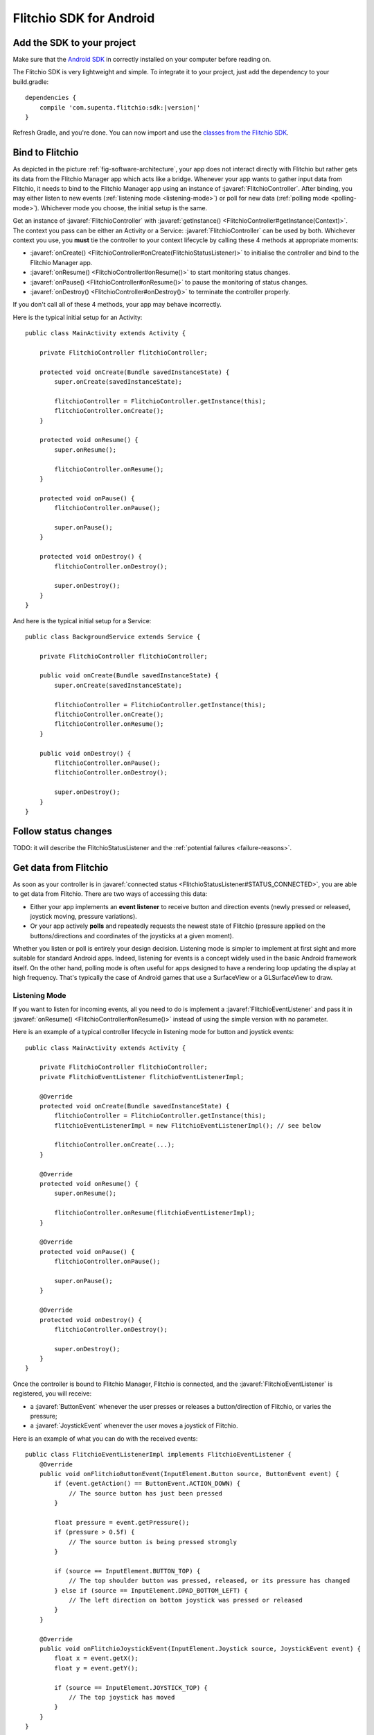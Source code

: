 
.. javaimport::
    com.supenta.flitchio.sdk.*

Flitchio SDK for Android
------------------------

Add the SDK to your project
^^^^^^^^^^^^^^^^^^^^^^^^^^^

Make sure that the `Android SDK <http://developer.android.com/sdk/index.html>`_ in correctly installed on your computer before reading on.

The Flitchio SDK is very lightweight and simple.
To integrate it to your project, just add the dependency to your build.gradle:

.. parsed-literal::

    dependencies {
        compile 'com.supenta.flitchio:sdk:|version|'
    }

Refresh Gradle, and you're done.
You can now import and use the `classes from the Flitchio SDK <http://dev.flitch.io/javadoc/>`_.

Bind to Flitchio
^^^^^^^^^^^^^^^^

As depicted in the picture :ref:`fig-software-architecture`, your app does not interact directly with Flitchio but rather gets its data from the Flitchio Manager app which acts like a bridge.
Whenever your app wants to gather input data from Flitchio, it needs to bind to the Flitchio Manager app using an instance of :javaref:`FlitchioController`.
After binding, you may either listen to new events (:ref:`listening mode <listening-mode>`) or poll for new data (:ref:`polling mode <polling-mode>`).
Whichever mode you choose, the initial setup is the same.

Get an instance of :javaref:`FlitchioController` with :javaref:`getInstance() <FlitchioController#getInstance(Context)>`.
The context you pass can be either an Activity or a Service: :javaref:`FlitchioController` can be used by both.
Whichever context you use, you **must** tie the controller to your context lifecycle by calling these 4 methods at appropriate moments:

* :javaref:`onCreate() <FlitchioController#onCreate(FlitchioStatusListener)>` to initialise the controller and bind to the Flitchio Manager app.
* :javaref:`onResume() <FlitchioController#onResume()>` to start monitoring status changes.
* :javaref:`onPause() <FlitchioController#onResume()>` to pause the monitoring of status changes.
* :javaref:`onDestroy() <FlitchioController#onDestroy()>` to terminate the controller properly.

If you don't call all of these 4 methods, your app may behave incorrectly.

Here is the typical initial setup for an Activity::

    public class MainActivity extends Activity {

        private FlitchioController flitchioController;

        protected void onCreate(Bundle savedInstanceState) {
            super.onCreate(savedInstanceState);
            
            flitchioController = FlitchioController.getInstance(this);
            flitchioController.onCreate();
        }
        
        protected void onResume() {
            super.onResume();
            
            flitchioController.onResume();
        }
        
        protected void onPause() {
            flitchioController.onPause();
            
            super.onPause();
        }

        protected void onDestroy() {
            flitchioController.onDestroy();
            
            super.onDestroy();
        }
    }

And here is the typical initial setup for a Service::

    public class BackgroundService extends Service {

        private FlitchioController flitchioController;

        public void onCreate(Bundle savedInstanceState) {
            super.onCreate(savedInstanceState);

            flitchioController = FlitchioController.getInstance(this);
            flitchioController.onCreate();
            flitchioController.onResume();
        }

        public void onDestroy() {
            flitchioController.onPause();
            flitchioController.onDestroy();
            
            super.onDestroy();
        }
    }

Follow status changes
^^^^^^^^^^^^^^^^^^^^^

TODO: it will describe the FlitchioStatusListener and the :ref:`potential failures <failure-reasons>`.


Get data from Flitchio
^^^^^^^^^^^^^^^^^^^^^^

As soon as your controller is in :javaref:`connected status <FlitchioStatusListener#STATUS_CONNECTED>`, you are able to get data from Flitchio.
There are two ways of accessing this data:

* Either your app implements an **event listener** to receive button and direction events (newly pressed or released, joystick moving, pressure variations).
* Or your app actively **polls** and repeatedly requests the newest state of Flitchio (pressure applied on the buttons/directions and coordinates of the joysticks at a given moment).

Whether you listen or poll is entirely your design decision.
Listening mode is simpler to implement at first sight and more suitable for standard Android apps.
Indeed, listening for events is a concept widely used in the basic Android framework itself.
On the other hand, polling mode is often useful for apps designed to have a rendering loop updating the display at high frequency.
That's typically the case of Android games that use a SurfaceView or a GLSurfaceView to draw.

.. _listening-mode:

Listening Mode
""""""""""""""

If you want to listen for incoming events, all you need to do is implement a :javaref:`FlitchioEventListener` and pass it in :javaref:`onResume() <FlitchioController#onResume()>` instead of using the simple version with no parameter.

Here is an example of a typical controller lifecycle in listening mode for button and joystick events::

    public class MainActivity extends Activity {

        private FlitchioController flitchioController;
        private FlitchioEventListener flitchioEventListenerImpl;

        @Override
        protected void onCreate(Bundle savedInstanceState) {
            flitchioController = FlitchioController.getInstance(this);
            flitchioEventListenerImpl = new FlitchioEventListenerImpl(); // see below

            flitchioController.onCreate(...);
        }

        @Override
        protected void onResume() {
            super.onResume();

            flitchioController.onResume(flitchioEventListenerImpl);
        }

        @Override
        protected void onPause() {
            flitchioController.onPause();

            super.onPause();
        }

        @Override
        protected void onDestroy() {
            flitchioController.onDestroy();

            super.onDestroy();
        }
    }


Once the controller is bound to Flitchio Manager, Flitchio is connected, and the :javaref:`FlitchioEventListener` is registered, you will receive:

* a :javaref:`ButtonEvent` whenever the user presses or releases a button/direction of Flitchio, or varies the pressure;
* a :javaref:`JoystickEvent` whenever the user moves a joystick of Flitchio.

Here is an example of what you can do with the received events::

    public class FlitchioEventListenerImpl implements FlitchioEventListener {
        @Override
        public void onFlitchioButtonEvent(InputElement.Button source, ButtonEvent event) {
            if (event.getAction() == ButtonEvent.ACTION_DOWN) {
                // The source button has just been pressed
            }

            float pressure = event.getPressure();
            if (pressure > 0.5f) {
                // The source button is being pressed strongly
            }

            if (source == InputElement.BUTTON_TOP) {
                // The top shoulder button was pressed, released, or its pressure has changed
            } else if (source == InputElement.DPAD_BOTTOM_LEFT) {
                // The left direction on bottom joystick was pressed or released
            }
        }

        @Override
        public void onFlitchioJoystickEvent(InputElement.Joystick source, JoystickEvent event) {
            float x = event.getX();
            float y = event.getY();

            if (source == InputElement.JOYSTICK_TOP) {
                // The top joystick has moved
            }
        }
    }


**Important note:** these listener callbacks, by default, are executed on an arbitrary thread different from the main thread.
To define on which thread you want to receive these callbacks, please check :ref:`define-thread-callbacks`.

.. _polling-mode:

Polling Mode
""""""""""""

When in polling mode, your app actively asks for the current state of Flitchio.
This state is represented by a :javaref:`FlitchioSnapshot` object that contains information about all the pressed buttons and all the joystick positions at a given moment.
In each iteration of your game/rendering loop, call :javaref:`obtainSnapshot() <FlitchioController#obtainSnapshot()>` to get the latest state of Flitchio.

For the sake of the example, let's assume that your display is continuously updated in a method called ``update()``.
You would then be able to query the current state like this::

    void update() {

        if (flitchioController != null && flitchioController.getStatus() == FlitchioStatusListener#STATUS_CONNECTED) {
            // Retrieve the current state of Flitchio
            FlitchioSnapshot snapshot = flitchioController.obtainSnapshot();

            if (snapshot.getJoystickX(JOYSTICK_TOP) == 0.0f &&
                snapshot.getJoystickY(JOYSTICK_TOP) == 0.0f) {
                // The top joystick is in central position
            }

            if (snapshot.getButtonPressure(BUTTON_BOTTOM) > 0.5f) {
                // The bottom shoulder button is being pressed strongly
            }
        }
    }


**Important note:** after calling :javaref:`onCreate() <FlitchioController#onCreate()>`, you can't immediately start polling, because your :javaref:`FlitchioController` is still initialising.
Polling is possible as soon as you get a status callback with :javaref:`connected status <FlitchioStatusListener#STATUS_CONNECTED>`.

Troubleshooting & Best practices
^^^^^^^^^^^^^^^^^^^^^^^^^^^^^^^^

Debug logs
""""""""""

The :javaref:`FlitchioController` outputs debug information if something goes wrong, for example when the connection with the Flitchio Manager app breaks.
Those logs are identified by the tag ``Flitchio``.

If you remove logging in your app with Proguard, the :javaref:`FlitchioController` will not log either.

.. _failure-reasons:

Troubleshoot the reasons of a failed binding
""""""""""""""""""""""""""""""""""""""""""""

If you get a status callback with :javaref:`STATUS_BINDING_FAILED <FlitchioStatusListener#STATUS_BINDING_FAILED>`, it means that either a binding attempt hasn't succeeded, or the existing binding has ended unexpectedly.
You can troubleshoot the reason of this failure with :javaref:`FlitchioController#getFailureReason()`.
Here are the most common reasons:

* :javaref:`FailureReason#MANAGER_UNUSABLE`: the user doesn't have the Flitchio Manager app installed on their phone, or they have an outdated version. In both cases, they need to download the latest version from the Play Store. :javaref:`FlitchioController#getPlayStoreIntentForFlitchioManager()` can help you for that. Alternatively, you can check the version of the SDK with :javaref:`FlitchioController#getVersionCode()` and the version of Flitchio Manager on the user's phone with :javaref:`FlitchioController#getFlitchioManagerVersionCode()`.
* :javaref:`FailureReason#SERVICE_UNREACHABLE`: the Flitchio Manager app cannot be reached for an unexpected reason.
* :javaref:`FailureReason#SERVICE_REFUSED_CONNECTION`: this controller has not been accepted by Flitchio Manager.
* :javaref:`FailureReason#SERVICE_SHUTDOWN_CONNECTION`: the binding with Flitchio Manager ended unexpectedly. Try to restart the app.

.. _define-thread-callbacks:

Receive listener callbacks on a particular thread
"""""""""""""""""""""""""""""""""""""""""""""""""

By default, all the callback methods of :javaref:`FlitchioEventListener` are executed on an arbitrary non-UI thread, different from the main thread.
This can be problematic if you try to do UI operations in those callbacks, such as updating Views: your app will crash.
You can change the default behaviour by passing to :javaref:`onResume() <FlitchioController#onResume(FlitchioEventListener, Handler)>` a reference to a Handler object associated to the thread you want to receive the callbacks in.

In particular, if you want to receive these callbacks on the UI thread, you would do::

    @Override
    protected void onResume() {
        super.onResume();

        flitchioController.onResume(flitchioEventListenerImpl, new Handler());
    }

    @Override
    protected void onPause() {
        flitchioController.onPause();

        super.onPause();
    }


Keep your screen on while using Flitchio
""""""""""""""""""""""""""""""""""""""""

Remember that **NFC is turned off as long as the screen is off**.
This should not bother you, though.
When the screen is turned on again, Flitchio is automatically detected again and your app reconnects without any problem.

However, keep in mind that bare NFC communication does not prevent the touchscreen from turning off automatically when the user didn't touch it.
If your app solely depends on input from Flitchio, i.e. the user doesn't use the touchscreen, make sure to tell Android not to turn off the screen::

    public class MainActivity extends Activity {

        @Override
        protected void onResume() {
            flitchioController.onResume();

            keepScreenOn(true);
        }

        @Override
        protected void onPause() {
            keepScreenOn(false);

            flitchioController.onPause();
        }

        private void keepScreenOn(boolean keepScreenOn) {
            if (getWindow() != null) {
                if (keepScreenOn) {
                    // Tell Android to keep the screen on while this window is visible to
                    // the user.
                    getWindow().addFlags(WindowManager.LayoutParams.FLAG_KEEP_SCREEN_ON);
                } else {
                    // Release window flag to make screen turn off if needed
                    // (this has no effect if flag wasn't set).
                    getWindow().clearFlags(WindowManager.LayoutParams.FLAG_KEEP_SCREEN_ON);
                }
            }
        }
    }

There are other possibilities to keep the screen on. Check out this `answer <http://stackoverflow.com/a/18487237/2923406>`_ on StackOverflow.
